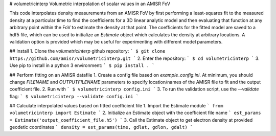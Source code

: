 # volumetricinterp
Volumetric interpolation of scalar values in an AMISR FoV

This code interpolates density measurements from an AMISR FoV by first performing a least-squares fit to the measured density at a particular time to find the coefficients for a 3D linear analytic model and then evaluating that function at any arbitrary point within the FoV to estimate the density at that point.  The coefficients for the fitted model are saved to a hdf5 file, which can be used to initialize an `Estimate` object which calculates the density at arbitrary locations.  A validation option is provided which may be useful for experimenting with different model parameters.

## Install
1. Clone the `volumetricinterp` github repository:
```
$ git clone https://github.com/amisr/volumetricinterp.git
```
2. Enter the repository:
```
$ cd volumetricinterp
```
3. Use pip to install in a python 3 environment:
```
$ pip install .
```

## Perform fitting on an AMISR datafile
1. Create a config file based on `example_config.ini`.  At minimum, you should change `FILENAME` and `OUTPUTFILENAME` parameters to specify location/names of the AMISR file to fit and the output coefficient file.
2. Run with
```
$ volumetricinterp config.ini
```
3. To run the validation script, use the `--validate` flag:
```
$ volumetricinterp --validate config.ini
```

## Calculate interpolated values based on fitted coefficient file
1. Import the Estimate module
```
from volumetricinterp import Estimate
```
2. Initialize an Estimate object with the coefficient file name
```
est_params = Estimate('output_coefficient_file.h5')
```
3. Call the Estimate object to get electron density at provided geodetic coordinates
```
density = est_params(time, gdlat, gdlon, gdalt)
```
